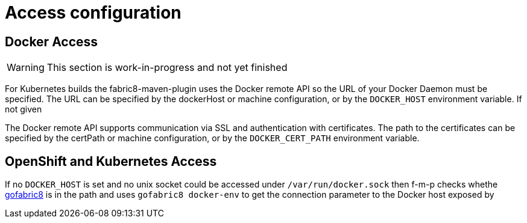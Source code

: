 [[access-configuration]]

= Access configuration

== Docker Access

WARNING: This section is work-in-progress and not yet finished

For Kubernetes builds the fabric8-maven-plugin uses the Docker remote API so the URL of your Docker Daemon must be specified. The URL can be specified by the dockerHost or machine configuration, or by the `DOCKER_HOST` environment variable. If not given

The Docker remote API supports communication via SSL and
authentication with certificates.  The path to the certificates can
be specified by the certPath or machine configuration, or by the
`DOCKER_CERT_PATH` environment variable.


== OpenShift and Kubernetes Access

If no `DOCKER_HOST` is set and no unix socket could be accessed under `/var/run/docker.sock` then f-m-p checks whethe https://github.com/fabric8io/gofabric8[gofabric8] is in the path and uses `gofabric8 docker-env` to get the connection parameter to the Docker host exposed by